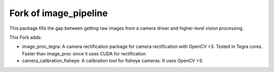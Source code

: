 Fork of image_pipeline
==============

.. image:: https://travis-ci.org/ros-perception/image_pipeline.svg?branch=indigo
    :target: https://travis-ci.org/ros-perception/image_pipeline

This package fills the gap between getting raw images from a camera driver and higher-level vision processing.

This Fork adds:

* image_proc_tegra: A camera rectification package for camera rectification with OpenCV >3. Tested in Tegra cores. Faster than image_proc since it uses CUDA for rectification
* camera_calibration_fisheye: A calibration tool for fisheye cameras. It uses OpenCV >3.

